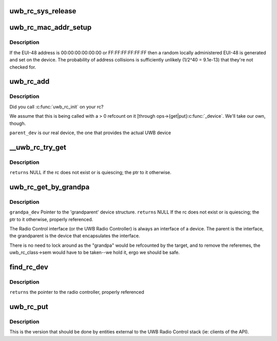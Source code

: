 .. -*- coding: utf-8; mode: rst -*-
.. src-file: drivers/uwb/lc-rc.c

.. _`uwb_rc_sys_release`:

uwb_rc_sys_release
==================

.. c:function:: void uwb_rc_sys_release(struct device *dev)

    :param struct device \*dev:
        *undescribed*

.. _`uwb_rc_mac_addr_setup`:

uwb_rc_mac_addr_setup
=====================

.. c:function:: int uwb_rc_mac_addr_setup(struct uwb_rc *rc)

    get an RC's EUI-48 address or set it

    :param struct uwb_rc \*rc:
        the radio controller.

.. _`uwb_rc_mac_addr_setup.description`:

Description
-----------

If the EUI-48 address is 00:00:00:00:00:00 or FF:FF:FF:FF:FF:FF
then a random locally administered EUI-48 is generated and set on
the device.  The probability of address collisions is sufficiently
unlikely (1/2^40 = 9.1e-13) that they're not checked for.

.. _`uwb_rc_add`:

uwb_rc_add
==========

.. c:function:: int uwb_rc_add(struct uwb_rc *rc, struct device *parent_dev, void *priv)

    :param struct uwb_rc \*rc:
        *undescribed*

    :param struct device \*parent_dev:
        *undescribed*

    :param void \*priv:
        *undescribed*

.. _`uwb_rc_add.description`:

Description
-----------

Did you call \ :c:func:`uwb_rc_init`\  on your rc?

We assume that this is being called with a > 0 refcount on
it [through ops->{get\|put}\ :c:func:`_device`\ . We'll take our own, though.

\ ``parent_dev``\  is our real device, the one that provides the actual UWB device

.. _`__uwb_rc_try_get`:

__uwb_rc_try_get
================

.. c:function:: struct uwb_rc *__uwb_rc_try_get(struct uwb_rc *target_rc)

    :param struct uwb_rc \*target_rc:
        *undescribed*

.. _`__uwb_rc_try_get.description`:

Description
-----------

\ ``returns``\  NULL if the rc does not exist or is quiescing; the ptr to
it otherwise.

.. _`uwb_rc_get_by_grandpa`:

uwb_rc_get_by_grandpa
=====================

.. c:function:: struct uwb_rc *uwb_rc_get_by_grandpa(const struct device *grandpa_dev)

    parent

    :param const struct device \*grandpa_dev:
        *undescribed*

.. _`uwb_rc_get_by_grandpa.description`:

Description
-----------

\ ``grandpa_dev``\   Pointer to the 'grandparent' device structure.
\ ``returns``\  NULL If the rc does not exist or is quiescing; the ptr to
it otherwise, properly referenced.

The Radio Control interface (or the UWB Radio Controller) is always
an interface of a device. The parent is the interface, the
grandparent is the device that encapsulates the interface.

There is no need to lock around as the "grandpa" would be
refcounted by the target, and to remove the referemes, the
uwb_rc_class->sem would have to be taken--we hold it, ergo we
should be safe.

.. _`find_rc_dev`:

find_rc_dev
===========

.. c:function:: int find_rc_dev(struct device *dev, const void *data)

    :param struct device \*dev:
        *undescribed*

    :param const void \*data:
        *undescribed*

.. _`find_rc_dev.description`:

Description
-----------

\ ``returns``\  the pointer to the radio controller, properly referenced

.. _`uwb_rc_put`:

uwb_rc_put
==========

.. c:function:: void uwb_rc_put(struct uwb_rc *rc)

    :param struct uwb_rc \*rc:
        *undescribed*

.. _`uwb_rc_put.description`:

Description
-----------

This is the version that should be done by entities external to the
UWB Radio Control stack (ie: clients of the API).

.. This file was automatic generated / don't edit.

